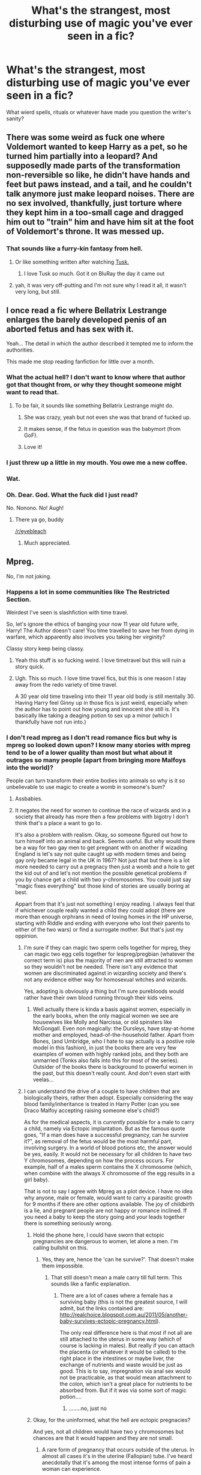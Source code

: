 #+TITLE: What's the strangest, most disturbing use of magic you've ever seen in a fic?

* What's the strangest, most disturbing use of magic you've ever seen in a fic?
:PROPERTIES:
:Author: Wozizcheese
:Score: 26
:DateUnix: 1451368136.0
:DateShort: 2015-Dec-29
:FlairText: Discussion
:END:
What wierd spells, rituals or whatever have made you question the writer's sanity?


** There was some weird as fuck one where Voldemort wanted to keep Harry as a pet, so he turned him partially into a leopard? And supposedly made parts of the transformation non-reversible so like, he didn't have hands and feet but paws instead, and a tail, and he couldn't talk anymore just make leopard noises. There are no sex involved, thankfully, just torture where they kept him in a too-small cage and dragged him out to "train" him and have him sit at the foot of Voldemort's throne. It was messed up.
:PROPERTIES:
:Author: cavelioness
:Score: 18
:DateUnix: 1451383036.0
:DateShort: 2015-Dec-29
:END:

*** That sounds like a furry-kin fantasy from hell.
:PROPERTIES:
:Author: UndeadBBQ
:Score: 17
:DateUnix: 1451386137.0
:DateShort: 2015-Dec-29
:END:

**** Or like something written after watching [[https://en.wikipedia.org/wiki/Tusk_%282014_film%29][Tusk.]]
:PROPERTIES:
:Author: OutOfNiceUsernames
:Score: 4
:DateUnix: 1451395149.0
:DateShort: 2015-Dec-29
:END:

***** I love Tusk so much. Got it on BluRay the day it came out
:PROPERTIES:
:Author: jrfess
:Score: 1
:DateUnix: 1451431399.0
:DateShort: 2015-Dec-30
:END:


**** yah, it was very off-putting and I'm not sure why I read it all, it wasn't very long, but still.
:PROPERTIES:
:Author: cavelioness
:Score: 3
:DateUnix: 1451386793.0
:DateShort: 2015-Dec-29
:END:


** I once read a fic where Bellatrix Lestrange enlarges the barely developed penis of an aborted fetus and has sex with it.

Yeah... The detail in which the author described it tempted me to inform the authorities.

This made me stop reading fanfiction for little over a month.
:PROPERTIES:
:Author: UndeadBBQ
:Score: 30
:DateUnix: 1451386772.0
:DateShort: 2015-Dec-29
:END:

*** What the actual hell? I don't want to know where that author got that thought from, or why they thought someone might want to read that.
:PROPERTIES:
:Author: Windschatten
:Score: 16
:DateUnix: 1451387071.0
:DateShort: 2015-Dec-29
:END:

**** To be fair, it sounds like something Bellatrix Lestrange might do.
:PROPERTIES:
:Author: tn5421
:Score: 36
:DateUnix: 1451389531.0
:DateShort: 2015-Dec-29
:END:

***** She was crazy, yeah but not even she was that brand of fucked up.
:PROPERTIES:
:Author: Windschatten
:Score: 8
:DateUnix: 1451401819.0
:DateShort: 2015-Dec-29
:END:


***** It makes sense, if the fetus in question was the babymort (from GoF).
:PROPERTIES:
:Author: turbinicarpus
:Score: 1
:DateUnix: 1451438618.0
:DateShort: 2015-Dec-30
:END:


***** Love it!
:PROPERTIES:
:Author: PmMeFanFic
:Score: -7
:DateUnix: 1451398819.0
:DateShort: 2015-Dec-29
:END:


*** I just threw up a little in my mouth. You owe me a new coffee.
:PROPERTIES:
:Author: toni_toni
:Score: 5
:DateUnix: 1451415456.0
:DateShort: 2015-Dec-29
:END:


*** Wat.
:PROPERTIES:
:Author: textposts_only
:Score: 2
:DateUnix: 1451387369.0
:DateShort: 2015-Dec-29
:END:


*** Oh. Dear. God. What the fuck did I just read?

No. Nonono. No! Augh!
:PROPERTIES:
:Author: ZephyrLegend
:Score: 1
:DateUnix: 1451393101.0
:DateShort: 2015-Dec-29
:END:

**** There ya go, buddy

[[/r/eyebleach]]
:PROPERTIES:
:Author: UndeadBBQ
:Score: 4
:DateUnix: 1451393666.0
:DateShort: 2015-Dec-29
:END:

***** Much appreciated.
:PROPERTIES:
:Author: ZephyrLegend
:Score: 1
:DateUnix: 1451393991.0
:DateShort: 2015-Dec-29
:END:


** Mpreg.

No, I'm not joking.
:PROPERTIES:
:Author: Averant
:Score: 46
:DateUnix: 1451372975.0
:DateShort: 2015-Dec-29
:END:

*** Happens a lot in some communities like The Restricted Section.

Weirdest I've seen is slashfiction with time travel.

So, let's ignore the ethics of banging your now 11 year old future wife, Harry! The Author doesn't care! You time travelled to save her from dying in warfare, which apparently also involves you taking her virginity?

Classy story keep being classy.
:PROPERTIES:
:Author: --TheSortingHat--
:Score: 28
:DateUnix: 1451376139.0
:DateShort: 2015-Dec-29
:END:

**** Yeah this stuff is so fucking weird. I love timetravel but this will ruin a story quick.
:PROPERTIES:
:Author: howtopleaseme
:Score: 7
:DateUnix: 1451378391.0
:DateShort: 2015-Dec-29
:END:


**** Ugh. This so much. I love time travel fics, but this is one reason I stay away from the redo variety of time travel.

A 30 year old time traveling into their 11 year old body is still mentally 30. Having Harry feel Ginny up in those fics is just weird, especially when the author has to point out how young and innocent she still is. It's basically like taking a deaging potion to sex up a minor (which I thankfully have not run into.)
:PROPERTIES:
:Author: muted90
:Score: 1
:DateUnix: 1451701182.0
:DateShort: 2016-Jan-02
:END:


*** I don't read mpreg as I don't read romance fics but why is mpreg so looked down upon? I know many stories with mpreg tend to be of a lower quality than most but what about it outrages so many people (apart from bringing more Malfoys into the world)?

People can turn transform their entire bodies into animals so why is it so unbelievable to use magic to create a womb in someone's bum?
:PROPERTIES:
:Author: FutureTrunks
:Score: 13
:DateUnix: 1451387419.0
:DateShort: 2015-Dec-29
:END:

**** Assbabies.
:PROPERTIES:
:Author: Raalph
:Score: 17
:DateUnix: 1451397403.0
:DateShort: 2015-Dec-29
:END:


**** It negates the need for women to continue the race of wizards and in a society that already has more then a few problems with bigotry I don't think that's a place a want to go to.

It's also a problem with realism. Okay, so someone figured out how to turn himself into an animal and back. Seems useful. But why would there be a way for two gay men to get pregnant with on another if wizading England is let's say not quite caught up with modern times and being gay only became legal in the UK in 1967? Not just that but there is a lot more needed to carry out a pregnacy then just a womb and a hole to get the kid out of and let's not mention the possible genetical problems if you by chance get a child with two y-chromosomes. You could just say "magic fixes everything" but those kind of stories are usually boring at best.

Appart from that it's just not something I enjoy reading. I always feel that if whichever couple really wanted a child they could adopt (there are more than enough orphrans in need of loving homes in the HP universe, starting with Riddle and ending with everyone who lost their parents to either of the two wars) or find a surrogate mother. But that's just my oppinion.
:PROPERTIES:
:Author: Windschatten
:Score: 19
:DateUnix: 1451402824.0
:DateShort: 2015-Dec-29
:END:

***** I'm sure if they can magic two sperm cells together for mpreg, they can magic two egg cells together for lespreg/pregbian (whatever the correct term is) plus the majority of men are still attracted to women so they wouldn't not be needed. There isn't any evidence that women are discriminated against in wizarding society and there's not any evidence either way for homosexual witches and wizards.

Yes, adopting is obviously a thing but I'm sure purebloods would rather have their own blood running through their kids veins.
:PROPERTIES:
:Author: FutureTrunks
:Score: 3
:DateUnix: 1451427442.0
:DateShort: 2015-Dec-30
:END:

****** Well actually there is kinda a basis against women, especially in the early books, when the only magical women we see are housewives like Molly and Narcissa, or old spinsters like McGongall. Even non magically: the Dursleys, have stay-at-home mother and employed, head-of-the-household father. Apart from Bones, (and Umbridge, who I hate to say actually is a postive role model in this fashion), in just the books there are very few examples of women with highly ranked jobs, and they both are unmarried (Tonks also falls into this for most of the series). Outsider of the books there is background to powerful women in the past, but this doesn't really count. And don't even start with veelas...
:PROPERTIES:
:Author: TheBlueMenace
:Score: 5
:DateUnix: 1451446978.0
:DateShort: 2015-Dec-30
:END:


***** I can understand the drive of a couple to have children that are biologically theirs, rather then adopt. Especially considering the way blood family/inheritance is treated in Harry Potter (can you see Draco Malfoy accepting raising someone else's child?)

As for the medical aspects, it is /currently/ possible for a male to carry a child, namely via Ectopic implantation. But as the famous quote goes, "If a man does have a successful pregnancy, can he survive it?", as removal of the fetus would be the most harmful part, involving surgery. In a world of blood potions etc, the answer would be yes, easily. It would not be necessary for all children to have two Y chromosomes, depending on how the process occurs. For example, half of a males sperm contains the X chromosome (which, when combine with the always X chromosome of the egg results in a girl baby).

That is not to say I agree with Mpreg as a plot device. I have no idea why anyone, male or female, would want to carry a parasitic growth for 9 months if there are other options available. The joy of childbirth is a lie, and pregnant people are not happy or romance inclined. If you need a baby to keep the story going and your leads together there is something seriously wrong.
:PROPERTIES:
:Author: TheBlueMenace
:Score: 0
:DateUnix: 1451419474.0
:DateShort: 2015-Dec-29
:END:

****** Hold the phone here, I could have sworn that ectopic pregnancies are dangerous to women, let alone a men. I'm calling bullshit on this.
:PROPERTIES:
:Author: kazetoame
:Score: 7
:DateUnix: 1451424783.0
:DateShort: 2015-Dec-30
:END:

******* Yes, they are, hence the 'can he survive?'. That doesn't make them impossible.
:PROPERTIES:
:Author: TheBlueMenace
:Score: 0
:DateUnix: 1451446071.0
:DateShort: 2015-Dec-30
:END:

******** That still doesn't mean a male carry till full term. This sounds like a fanfic explanation.
:PROPERTIES:
:Author: kazetoame
:Score: 2
:DateUnix: 1451449402.0
:DateShort: 2015-Dec-30
:END:

********* There are a lot of cases where a female has a surviving baby (this is not the greatest source, I will admit, but the links contained are: [[http://realchoice.blogspot.com.au/2011/05/another-baby-survives-ectopic-pregnancy.html]]).

The only real difference here is that most if not all are still attached to the uterus in some way (which of course is lacking in males). But really if you can attach the placenta (or whatever it would be called) to the right place in the intestines or maybe liver, the exchange of nutrients and waste would be just as good. This is to say, impregnation via anal sex would not be practicable, as that would mean attachment to the colon, which isn't a great place for nutrients to be absorbed from. But if it was via some sort of magic potion....
:PROPERTIES:
:Author: TheBlueMenace
:Score: 0
:DateUnix: 1451457558.0
:DateShort: 2015-Dec-30
:END:

********** ........no, just no
:PROPERTIES:
:Author: kazetoame
:Score: 0
:DateUnix: 1451492279.0
:DateShort: 2015-Dec-30
:END:


****** Okay, for the uninformed, what the hell are ectopic pregnacies?

And yes, not all children would have two y chromosomes but chances are that it would happen and they are not small.
:PROPERTIES:
:Author: Windschatten
:Score: 1
:DateUnix: 1451428638.0
:DateShort: 2015-Dec-30
:END:

******* A rare form of pregnancy that occurs outside of the uterus. In almost all cases it's in the uterine (Fallopian) tube. I've heard anecdotally that it's among the most intense forms of pain a woman can experience.
:PROPERTIES:
:Author: MacsenWledig
:Score: 6
:DateUnix: 1451439792.0
:DateShort: 2015-Dec-30
:END:

******** I don't see how this would be a viable option for anyone to have a child, no matter their gender.
:PROPERTIES:
:Author: Windschatten
:Score: 3
:DateUnix: 1451440842.0
:DateShort: 2015-Dec-30
:END:

********* It's not, it kills you if not removed.
:PROPERTIES:
:Author: cavelioness
:Score: 2
:DateUnix: 1451473252.0
:DateShort: 2015-Dec-30
:END:


********* Well, no, why would you go this route, if a normal pregnancy/surrogate is available? But I'm saying mpreg is not impossible (medically speaking).
:PROPERTIES:
:Author: TheBlueMenace
:Score: 1
:DateUnix: 1451446235.0
:DateShort: 2015-Dec-30
:END:


******** The later stages/removal are incredibly painful yes, but the early stages can (in non-developed countries) easily be confused with normal pregnancy.
:PROPERTIES:
:Author: TheBlueMenace
:Score: 1
:DateUnix: 1451446160.0
:DateShort: 2015-Dec-30
:END:


******* Yeah, but you need at least one X to be a viable embryo. So even if magic could support the YY embryo occuring, it wouldn't develop at all, as it lacks the necessary DNA to even begin to grow. Maybe, maybe, you would get a molar pregnancy, but even that seems unlikely.
:PROPERTIES:
:Author: TheBlueMenace
:Score: 2
:DateUnix: 1451448364.0
:DateShort: 2015-Dec-30
:END:


**** The concept squicks me out, for one. I have enough respect for women who go through pregnancy, I don't want to experience it myself.

There's also the fact that from everything I've heard, most people use it as an excuse to feminize - not homosexualize, but /feminize/ - male characters while keeping them male, often to the point where they're essentially a female housewife in a male's body. Any gay man can tell you that a gay male is still -male- with all the gender identity that they grew up with.

Oh, and don't forget the sub/dom relationship that usually comes with it.

Seriously, if you're going to make a woman out of a man, be honest about it and change their sex along with their gender.
:PROPERTIES:
:Author: Averant
:Score: 3
:DateUnix: 1451439745.0
:DateShort: 2015-Dec-30
:END:

***** u/Kazeto:
#+begin_quote
  Seriously, if you're going to make a woman out of a man, be honest about it and change their sex along with their gender.
#+end_quote

Indeed, that. Because (ignoring the jumps in logic one has to make for male pregnancy to be something that isn't pure nonsense) the reason many people are ... not very positively inclined towards male pregnancy, is that it is a symptom of this particular illness of fiction writing.

There was a comedy movie with male pregnancy as its central theme and people didn't have problems with it because it didn't do that crap. But many, way too many, I'd even risk it and say that almost all, people who write fan fiction featuring male pregnancy, do end up with it.
:PROPERTIES:
:Author: Kazeto
:Score: 2
:DateUnix: 1451443417.0
:DateShort: 2015-Dec-30
:END:


*** I read a HP/DM fic where Harry got preggo, involved the founders paintings I think, I can't remember
:PROPERTIES:
:Author: TinyFoxFairyGirl
:Score: 1
:DateUnix: 1451380241.0
:DateShort: 2015-Dec-29
:END:


** Fairly recently read a Harry/Luna-story where Luna takes some kind of de-aging potion before sex because Harry likes 'em young.
:PROPERTIES:
:Author: AnarkoStalinist
:Score: 18
:DateUnix: 1451393803.0
:DateShort: 2015-Dec-29
:END:

*** [deleted]
:PROPERTIES:
:Score: 14
:DateUnix: 1451411189.0
:DateShort: 2015-Dec-29
:END:

**** Yeah, pretty much. Her body, if she can take it and it's consensual then all the power to her.
:PROPERTIES:
:Author: Kazeto
:Score: 6
:DateUnix: 1451443453.0
:DateShort: 2015-Dec-30
:END:

***** It's not the /her body/ part, it's the /why the fuck does Harry want to screw children/ part.
:PROPERTIES:
:Author: chaosattractor
:Score: 6
:DateUnix: 1451450665.0
:DateShort: 2015-Dec-30
:END:

****** Yes, that is weird. Still, there are people who would have flipped out because “oh noes, below the age of consent”, completely ignoring anything but that, which as far as all the possible ways to approach it is of course nonsense (because age of consent is legal nonsense, but that's neither time nor place); I'd thought it might at least partially be about that so I commented, but if it is purely about the other side (I haven't read the story as I have no need for smut right now and thus no need to even consider reading it let alone try), meaning Harry's preferences, then yes, let's just agree that it is beyond weird and leave it at that.
:PROPERTIES:
:Author: Kazeto
:Score: 2
:DateUnix: 1451465153.0
:DateShort: 2015-Dec-30
:END:


*** I started reading that one as well - I'd gotten the impression from the summary that Harry would be discovering some sort of unique magic or something, I don't know. I gave up after a couple of chapters because not only was if weirding me out a fair bit, but it turned out that everyone in Hogwarts was secretly (or not so secretly) a pedophile. Really weird story.
:PROPERTIES:
:Author: Lord_Talon
:Score: 2
:DateUnix: 1451400365.0
:DateShort: 2015-Dec-29
:END:

**** Yeah, I didn't get the impression that Harry's "secret" was him being a pedophile...

This is it btw linkao3([[http://archiveofourown.org/works/4356347/chapters/9882785]])
:PROPERTIES:
:Author: AnarkoStalinist
:Score: 3
:DateUnix: 1451402053.0
:DateShort: 2015-Dec-29
:END:

***** [[http://archiveofourown.org/works/4356347][*/His Hidden Heart/*]] by [[http://archiveofourown.org/users/sure_as_elle/pseuds/sure_as_elle][/sure_as_elle/]]

#+begin_quote
  Harry Potter is not like other boys. He's not even like other wizards. Everyone thinks they know the real Harry, but they're wrong. He has a secret even his friends Ron and Hermione don't know about, a secrets that he fears they would never understand or accept about him. But he may have found someone who understands and accepts him completely; someone who shares his secret. (AU)
#+end_quote

^{/Site/: [[http://www.archiveofourown.org/][Archive of Our Own]] *|* /Fandom/: Harry Potter - J. K. Rowling *|* /Published/: 2015-07-16 *|* /Updated/: 2015-11-12 *|* /Words/: 34097 *|* /Chapters/: 5/? *|* /Comments/: 15 *|* /Kudos/: 121 *|* /Bookmarks/: 19 *|* /Hits/: 12388 *|* /ID/: 4356347 *|* /Download/: [[http://archiveofourown.org/][EPUB]]}

--------------

*Bot v1.3.0 - 9/7/15* *|* [[[https://github.com/tusing/reddit-ffn-bot/wiki/Usage][Usage]]] | [[[https://github.com/tusing/reddit-ffn-bot/wiki/Changelog][Changelog]]] | [[[https://github.com/tusing/reddit-ffn-bot/issues/][Issues]]] | [[[https://github.com/tusing/reddit-ffn-bot/][GitHub]]]

*Update Notes:* Use /ffnbot!delete/ to delete a comment! Use /ffnbot!refresh/ to refresh bot replies!
:PROPERTIES:
:Author: FanfictionBot
:Score: 2
:DateUnix: 1451402108.0
:DateShort: 2015-Dec-29
:END:


** I once read a story where Hermione wanted to peg Harry. She used some magical dick /thing/ which turned out to be some demonic, parasitic creature that Hermione wanted to use to enslave people.

It was pretty bad.

"Hermione smiled at her new army of skittering, chittering, gibbering cocks."

[[http://www.therobotsvoice.com/2010/02/fan_fiction_friday_harry_potter_and_the_surprise_p.php][Link for the brave.]]
:PROPERTIES:
:Author: Archeleone
:Score: 9
:DateUnix: 1451396280.0
:DateShort: 2015-Dec-29
:END:

*** That is hillarious and could easily have been an interesting story if it wasn't about poorly described anal sex.

Magical bodydomination parasites are not that implausible in a world with magic.

Hell, that'd be a way to do a full arc: Harry Potter, Boy Who Lived, survives because a magic parasite is /keeping/ him alive. As he grows up, Harry gets flashbacks to previous hosts for the parasite, and eventually, when he encounters the shade of Voldemort, realises that the boy that was Harry Potter never was in control of his life.

Then it starts wondering if its friends were made due to the coincidences they seemed or because the parasite was influencing its actions.

So body horror mixed with the Venom arc in Spider-Man.
:PROPERTIES:
:Author: --TheSortingHat--
:Score: 10
:DateUnix: 1451399776.0
:DateShort: 2015-Dec-29
:END:

**** Holy crap. I can definitely see it. It would be a fantastic twist on some classic tropes, too. I'm going to keep that in mind for later.
:PROPERTIES:
:Author: anathea
:Score: 3
:DateUnix: 1451429727.0
:DateShort: 2015-Dec-30
:END:


** I remember one from several years ago, it was a fairly typical 'Harry gets kidnapped and tortured but escapes more powerfull then ever' ever fanfic. Well let's just say this story put me off of that genre forever. All I can really remember now is that they implanted several runestones into Harry's dick so that he would be able to summon a demon or something? I don't know, it was very upsetting and I had to take a break from fanfiction for a while after that.
:PROPERTIES:
:Author: Evilsbane
:Score: 6
:DateUnix: 1451401627.0
:DateShort: 2015-Dec-29
:END:

*** Do not go gentle into that good night,

Old age should burn and rave at close of day;

Rage, rage against the dying of the light.

linkffn([[https://www.fanfiction.net/s/5399481/1/Not-Go-Gentle]])

What the fuck is with that title? It has nothing to do with the poem.
:PROPERTIES:
:Score: 4
:DateUnix: 1451411099.0
:DateShort: 2015-Dec-29
:END:

**** [[http://www.fanfiction.net/s/5399481/1/][*/Not Go Gentle/*]] by [[https://www.fanfiction.net/u/881050/cloneserpents][/cloneserpents/]]

#+begin_quote
  As the world and everything he knows dissolves into chaos and anarchy, Voldemort's plan to destroy Harry Potter is realized. Post HBP VERY DARK/DEMON HARRY -- HAREM HP/HG/SB/DG PLEASE READ WARNING!
#+end_quote

^{/Site/: [[http://www.fanfiction.net/][fanfiction.net]] *|* /Category/: Harry Potter *|* /Rated/: Fiction M *|* /Chapters/: 15 *|* /Words/: 220,800 *|* /Reviews/: 474 *|* /Favs/: 1,215 *|* /Follows/: 1,280 *|* /Updated/: 12/14/2010 *|* /Published/: 9/24/2009 *|* /id/: 5399481 *|* /Language/: English *|* /Genre/: Horror/Tragedy *|* /Characters/: Harry P., Hermione G. *|* /Download/: [[http://www.p0ody-files.com/ff_to_ebook/mobile/makeEpub.php?id=5399481][EPUB]]}

--------------

*Bot v1.3.0 - 9/7/15* *|* [[[https://github.com/tusing/reddit-ffn-bot/wiki/Usage][Usage]]] | [[[https://github.com/tusing/reddit-ffn-bot/wiki/Changelog][Changelog]]] | [[[https://github.com/tusing/reddit-ffn-bot/issues/][Issues]]] | [[[https://github.com/tusing/reddit-ffn-bot/][GitHub]]]

*Update Notes:* Use /ffnbot!delete/ to delete a comment! Use /ffnbot!refresh/ to refresh bot replies!
:PROPERTIES:
:Author: FanfictionBot
:Score: 1
:DateUnix: 1451411148.0
:DateShort: 2015-Dec-29
:END:


**** Man, I even like some of Cloneserpents other stuff..... also you posting the story is like the beginning of a horror movie. "Evilsbane, we know, we have found you once more."
:PROPERTIES:
:Author: Evilsbane
:Score: 1
:DateUnix: 1451412039.0
:DateShort: 2015-Dec-29
:END:


*** My God, that sounds like hentai anime
:PROPERTIES:
:Author: kazetoame
:Score: 2
:DateUnix: 1451425025.0
:DateShort: 2015-Dec-30
:END:


** Just, this one linkao3([[http://archiveofourown.org/works/333775/chapters/539243]]) the whole thing really.
:PROPERTIES:
:Author: MintMousse
:Score: 2
:DateUnix: 1451387611.0
:DateShort: 2015-Dec-29
:END:

*** [[http://archiveofourown.org/works/333775][*/Forgive Those Who Trespass/*]] by [[http://archiveofourown.org/users/Lomonaaeren/pseuds/Lomonaaeren][/Lomonaaeren/]]

#+begin_quote
  Harry Potter was convinced he had an ordinary, if inconvenient, life. Then Ron and Hermione vanished in the Department of Mysteries. And the only person who may know where they are is a mute Draco Malfoy.

  #+begin_example
      This is an extremely dark, violent, and gory story, with torture and mutilation of many kinds\. Please heed the "Graphic Depictions of Violence" warning\.
  #+end_example

  The title comes from the Lord's Prayer.
#+end_quote

^{/Site/: [[http://www.archiveofourown.org/][Archive of Our Own]] *|* /Fandom/: Harry Potter - J. K. Rowling *|* /Published/: 2012-02-06 *|* /Completed/: 2012-02-06 *|* /Words/: 135889 *|* /Chapters/: 34/34 *|* /Comments/: 45 *|* /Kudos/: 244 *|* /Bookmarks/: 87 *|* /Hits/: 7813 *|* /ID/: 333775 *|* /Download/: [[http://archiveofourown.org/][EPUB]]}

--------------

*Bot v1.3.0 - 9/7/15* *|* [[[https://github.com/tusing/reddit-ffn-bot/wiki/Usage][Usage]]] | [[[https://github.com/tusing/reddit-ffn-bot/wiki/Changelog][Changelog]]] | [[[https://github.com/tusing/reddit-ffn-bot/issues/][Issues]]] | [[[https://github.com/tusing/reddit-ffn-bot/][GitHub]]]

*Update Notes:* Use /ffnbot!delete/ to delete a comment! Use /ffnbot!refresh/ to refresh bot replies!
:PROPERTIES:
:Author: FanfictionBot
:Score: 2
:DateUnix: 1451387694.0
:DateShort: 2015-Dec-29
:END:
